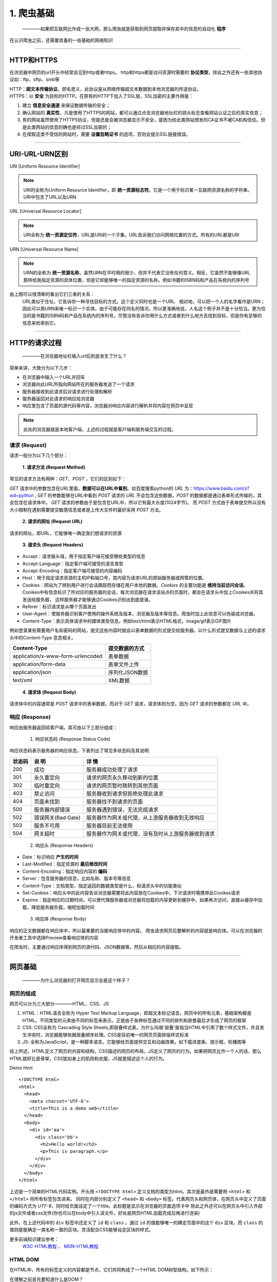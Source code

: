 
======================
1. 爬虫基础
======================

 ————如果把互联网比作成一张大网，那么爬虫就是获取到网页提取并保存其中的信息的自动化 **程序** 

在认识爬虫之前，还需要具备的一些基础的网络知识

--------------------------------------------------------------------------------

HTTP和HTTPS
========================

在浏览器中网页的url开头中经常会见到http或者https。
http和https都是访问资源时需要的 **协议类型**，除此之外还有一些其他协议如：ftp、sftp、smb等

| HTTP：**超文本传输协议**。顾名思义，此协议是从网络传输超文本数据到本地浏览器的传送协议。
| HTTPS：以 **安全** 为目标的HTTP。在原有的HTTP下加入了SSL层，SSL加密的主要作用是：

1. 建立 **信息安全通道** 来保证数据传输的安全；
#. 确认网站的 **真实性**，凡是使用了HTTPS的网站，都可以通过点击浏览器地址栏的锁头标志查看网站认证之后的真实信息；
#. 有的网站虽然使用了HTTPS协议，但是还是会被浏览器显示不安全，是因为给此类网站颁发的CA证书不被CA机构信任。但是此类网站的信息的确也是经过SSL加密的；
#. 在爬取这类不受信的网站时，需要 **设置忽略证书** 的选项，否则会提示SSL链接错误。

--------------------------------------------------------------------------------

URI-URL-URN区别
========================

URI [Uniform Resource Identifier]

.. note::
   
   URI的全称为Uniform Resource Identifier，即 **统一资源标志符**。它是一个用于标识某一互联网资源名称的字符串。URI中包含了URL以及URN

URL [Universal Resource Locator]

.. note::
   
   URI全称为 **统一资源定位符**，URL是URI的一个子集，URL告诉我们访问网络位置的方式。所有的URL都是URI

URN [Universal Resource Name]

.. note::

   URN的全称为 **统一资源名称**，虽然URN在平时用的很少，但并不代表它没有任何意义。相反，它虽然不能够像URL那样给我指定资源的具体位置，但是它却能够唯一的指定资源的名称。例如书籍的ISBN码和产品在系统内的序列号

.. image:: ./diff.png
  :width: 200px

由上图可以很清晰的看出它们三者的关系：
    URL类似于住址，它告诉你一种寻找目标的方式。这个定义同时也是一个URI。 相对地，可以把一个人的名字看作是URN；因此可以用URN来唯一标识一个实体。由于可能存在同名的情况，所以更准确地说，人名这个例子并不是十分恰当。更为恰当的是书籍的ISBN码和产品在系统内的序列号，尽管没有告诉你用什么方式或者到什么地方去找到目标，但是你有足够的信息来检索到它。

--------------------------------------------------------------------------------

HTTP的请求过程
========================

  ————在浏览器地址栏输入url后到底发生了什么？

简单来讲，大致分为以下几步：

+ 在浏览器中输入一个URL并回车
+ 浏览器向此URL所指向网站所在的服务器发送了一个请求
+ 服务器接收到此请求后对请求进行处理和解析
+ 服务器返回对此请求的响应给浏览器
+ 响应里包含了页面的源代码等内容，浏览器对响应内容进行解析并将内容在网页中呈现

.. note::
   此处的浏览器就是本地客户端，上述的过程就是客户端和服务端交互的过程。

请求 (Request)
------------------------

请求一般分为以下几个部分：

 **1. 请求方法 (Request Method)**

常见的请求方法有两种：*GET*、*POST* ，它们的区别如下：

*GET* 请求中的参数包含在URL里面，**数据可以在URL中看到**。\
如百度搜索python的 *URL* 为：https://www.baidu.com/s?wd=python , *GET* 的参数能够在URL中看到
*POST* 请求的 *URL* 不会包含这些数据，*POST* 的数据都是通过表单形式传输的，其会包含在请求体中。
*GET* 请求的参数由于是包含在URL中，所以它有最大长度(1024字节)。
而 *POST* 方式由于表单提交所以没有大小限制在遇到需要提交敏感信息或者是上传大文件时最好采用 *POST* 方法。

 **2. 请求的网址 (Request URL)**

请求的网址，即URL，它能够唯一确定我们想请求的资源

 **3. 请求头 (Request Headers)**

+ Accept：请求报头域，用于指定客户端可接受哪些类型的信息
+ Accept-Language：指定客户端可接受的语言类型
+ Accept-Encoding：指定客户端可接受的内容编码
+ Host：用于指定请求资源的主机IP和端口号，其内容为请求URL的原始服务器或网管的位置。
+ Cookies：网站为了辨别用户进行会话跟踪而存储在用户本地的数据。*Cookies* 的主要功能是 **维持当前访问会话**。
  Cooikes中有信息标识了所对应的服务器的会话，每次浏览器在请求该站点的页面时，都会在请求头中加上Cooikes并将其发送给服务器，
  这样服务器才能够通过Cooikes识别出到底是谁。
+ Referer：标识请求是从哪个页面发出
+ User-Agent：使服务器识别客户使用的操作系统及版本、浏览器及版本等信息。爬虫时加上此信息可以伪装成浏览器。
+ Content-Type：表示具体请求中的媒体类型信息。例如text/html表示HTML格式，image/gif表示GIF图片

例如登录某些需要用户名和密码的网站，提交这些内容时就会以表单数据的形式提交给服务器。以什么形式提交数据与上述的请求头中的Content-Type
息息相关。

.. centered:: 表1.1 Content-Type 和 POST提交数据方式的关系
===================================== ====================
Content-Type                          提交数据的方式
===================================== ====================
application/x-www-form-urlencoded     表单数据
application/form-data                 表单文件上传
application/json                      序列化JSON数据
text/xml                              XML数据
===================================== ====================

 **4. 请求体 (Request Body)**

请求体中的内容通常是 *POST* 请求中的表单数据，而对于 *GET* 请求，请求体则为空。因为 *GET* 请求的参数都在 *URL* 中。


响应 (Response)
------------------------

响应由服务器返回给客户端，其可由以下三部分组成：

 1. 响应状态码 (Response Status Code)

响应状态码表示服务器的响应状态，下表列出了常见多状态码及其说明

.. centered:: 表1.2 常见错误状态码及其原因
====== ==================== ===============================================
状态码  说 明                详 情
====== ==================== ===============================================
200    成功                  服务器成功处理了请求
301    永久重定向            请求的网页永久移动到新的位置
302    临时重定向            请求的网页暂时跳转到其他页面
403    禁止访问              服务器收到请求但拒绝处理此请求
404    页面未找到            服务器找不到请求的页面
500    服务器内部错误        服务器遇到错误，无法完成请求
502    错误网关(Bad Gate)    服务器作为网关或代理，从上游服务器收到无效响应
503    服务不可用            服务器目前无法使用             
504    网关超时              服务器作为网关或代理，没有及时从上游服务器收到请求
====== ==================== ===============================================

 2. 响应头 (Response Headers)

+ Date：标识响应 **产生的时间**
+ Last-Modified：指定资源的 **最后修改时间**
+ Content-Encoding：指定响应内容的 **编码**
+ Server：包含服务器的信息，比如名称、版本号等信息
+ Content-Type：文档类型，指定返回的数据类型是什么，和请求头中的功能类似
+ Set-Cookies：响应头中的此内容告诉浏览器需要将此内容放在Cooikes中，下次请求时需携带此Cooikes请求
+ Expires：指定响应的过期时间，可以使代理服务器或浏览器将加载的内容更新到缓存中，如果再次访问，直接从缓存中加载，降低服务器负载，缩短加载时间

 3. 响应体 (Response Body)

响应的正文数据都在响应体中，所以最重要的当属响应体中的内容。
爬虫请求网页后要解析的内容就是响应体。可以在浏览器的开发者工具中选择Preview查看响应体的内容

在爬虫时，主要通过响应体得到网页的源代码、JSON数据等。然后从相应的内容提取。

--------------------------------------------------------------------------------

网页基础
========================

    ————为什么浏览器的打开网页显示会是这个样子？

网页的组成
------------------------

网页可以分为三大部分————HTML、CSS、JS

1. HTML：HTML语言全称为 Hyper Text Markup Language，即超文本标记语言。网页中的所有元素，基础架构都是HTML。不同类型的元素由不同的标签来表示。正是由于各种标签通过不同的排列和嵌套最后才形成了网页的框架
2. CSS: CSS全称为 Cascading Style Sheets,即层叠样式表。为什么叫做'层叠'是指当HTML中引用了数个样式文件，并且发生冲突时，浏览器能够依据层叠顺序处理。CSS是目前唯一的网页页面排版样式标准   
3. JS: 全称为JavaScript，是一种脚本语言。它能够给页面提供交互和动画效果。如下载进度条、提示框、轮播图等

综上所述，HTML定义了网页的内容和结构，CSS描述的网页的布局，JS定义了网页的行为。如果把网页比作一个人的话，那么HTML就好比是骨架，CSS犹如身上的肌肉和衣服，JS就是描述这个人的行为。

Demo html ::

  <!DOCTYPE html>
  <html>
    <head>
      <meta charset='UTF-8'>
      <title>This is a demo web</title>
    </head>
    <body>
      <div id='aa'>
        <div class='bb'>
          <h2>Hello world!</h2>
          <p>This is paragraph.</p>
        </div>
      </div>
    </body>
  </html>

上述是一个简单的HTML代码实例。开头用 ``<!DOCTYPE html>`` 定义文档的类型为html。其次是最外层需要用 ``<html>`` 和 ``</html>`` 将所有标签包含进来。
同时在内部分别定义了 ``<head>`` 和 ``<body>`` 标签。代表网页头和网页体，在网页头中定义了页面的编码方式为 *UTF-8*，同时给页面设定了一个title。此标题是显示在浏览器的页面选项卡中
除此之外还可以在网页头中引入外部的js文件或者css文件(你也可以在body中引入该文件，好处是网页HTML加载完成后再进行渲染)

此外，在上述代码中的 ``div`` 标签中还定义了 ``id`` 和 ``class`` 。通过 ``id`` 的值能够唯一的确定页面中的这个 ``div`` 区块，而 ``class`` 的值则是能确定一类名称一致的区块。灵活配合CSS能够设定区块的样式。
  
更多前端知识建议参考：
   `W3C-HTML教程 <https://www.w3.org/community/webed/wiki/HTML/Training>`_ 、 `MDN-HTML教程 <https://developer.mozilla.org/zh-CN/docs/Learn/HTML>`_

HTML DOM
------------------------

在HTML中，所有的标签定义的内容都是节点，它们共同构成了一个HTML DOM树型结构。如下所示：

.. image:: ./html_dom.gif

在理解之前首先要知道什么是DOM？ 

.. note::
  DOM(Document Object Model),即文档对象模型。

  DOM 是 W3C（万维网联盟）的标准，它定义了访问 HTML 和 XML 文档的标准：
   W3C 文档对象模型(DOM)是中立于 **平台** 和 **语言** 的接口，它允许 **程序** 和 **脚本** 动态地访问和更新文档的内容、结构和样式。

  W3C DOM 标准被分为 3 个不同的部分：
   #. 核心 DOM —— 针对任何结构化文档的标准模型
   #. XML DOM —— 针对 XML 文档的标准模型
   #. HTML DOM —— 针对 HTML 文档的标准模型

通过HTML DOM,上图中的所有节点都可以通过JavaScript访问。所有的节点元素均可被修改、创建和删除。
同时节点与节点之间还具有层级关系：
 
 #. 父节点 —— 父节点拥有子节点
 #. 子节点 —— 任何除根节点外的节点都是其上级节点的子节点
 #. 兄弟节点 ——— 同级节点称为兄弟节点

CSS选择器
------------------------

网页是由一个一个节点构成的，CSS选择器会根据不同的节点设置不同的样式规则。

.. centered:: 表1.3 部分CSS选择器定位规则
============ ==================== ===============================================
选择器        例 子                描 述
============ ==================== ===============================================
``.``        ``.abc``             选择 *class='abc'* 的所有节点
``.``        ``div .abc``         选择 *class='abc'* 的所有名为div的节点
``#``        ``#abc``             选择 *id='abc'* 的所有节点
``*``        ``*``                选择所有节点
空           ``p``                选择所有的p节点
空,空        ``div,p``            选择所有的div节点和的p节点
空 空        ``div p``            选择所有的div节点中的p节点
空>空        ``div>p``            选择所有父节点为div节点的p节点
空+空        ``div+p``            选择所有紧接着<div>节点之后的<p>节点
[属性]       ``[target]``         选择所有带有target属性的节点
============ ==================== ===============================================

 ————全部CSS选择器表请参考 `CSS选择器参考手册 <http://www.w3school.com.cn/cssref/css_selectors.ASP>`_

--------------------------------------------------------------------------------

爬虫的基本原理
========================

正如前述所说，互联网就好比一张铺开的大网。各种信息交织在一起。爬虫便是能够自动的将我们所需要的信息快速且高效的抓取下来

爬虫的步骤
------------------

**1. 获取网页**

 这是爬虫首先要做的事情————获取网页的源代码。向URL网页所在的服务器发送一个请求，返回的响应体便是网页的源代码。
 爬虫就是利用这个过程，构造一个请求发送给服务器，然后接收到响应并将其解析。

如何用Python实现：

.. note::
 在python中提供了很多库来帮助我们实现上述操作，如：urllib、request等。
 我们可以利用这些库实现HTTP的请求操作。请求和响应的接收都有库帮助我们完成。
 最后通过特定的方法获取到网页的源代码，这样就能够通过程序的手段实现获取网页的过程。

.. warning::

   有时利用urllib、request抓取网页时，获得的源代码和实际在浏览器中的看到的不一样。这是由于网页越来越多的利用Ajax异步刷新、前端模块化工具来构建，
   整个网页可能都是由JS渲染出来的。此时HTML代码完全就是一个空壳，所有的内容都是由JavaScript去执行HTML代码中引入的JS文件运行得到的。针对此类情况就可以通过分析其后台的Ajax接口，
   或是利用Selenium、Splash这样的库来实现模拟JavaScript渲染。


**2. 提取信息**

 获取到网页源代码后就是分析源代码，定位并提取到我们需要的信息。由于源代码中除了含有我们所需的信息外还含有HTML标签元素等干扰项，通用的办法是利用正则表达式，但是正则表达式在构造时容易出错，且比较复杂。

 别急，Python提供了一些库来帮助我们，比如：Beautiful Soup、pyquery、lxml等。使用这些库能够使我们快速地从中提取网页信息，如节点的属性，文本值等。
 python的魅力正是如此，如此丰富的武器库能够让我们达到快速开发的目的。
 
.. note::

  提取信息是爬虫中十分重要的步骤，它能够使杂乱无章的数据变的条理清晰

**3. 保存数据**

 提取到信息后，通常会将信息保存到某处以便后续使用。保存的形式有很多：
  + 简单保存为TXT文本或JSON文本 
  + 保存到数据库中
  + 保存到远程服务器
  + ...

**4. 自动化程序**

 自动化获取信息就是我们爬虫的终极目标，虽然能够用人工的方法获取到信息，但是由于信息量的枯燥和繁杂，就需要借助到自动化程序能够帮助我们完成此类工作
 
 .. note::
  我们可以在程序中添加各种异常处理，错误重试，反爬等操作，使爬取能够高效的完成预期工作。

--------------------------------------------------------------------------------

Session和Cookies
========================

 ————在浏览网站的过程中，经常会遇到需要登录的时候，有的网站甚至只有登录后才能够访问，在登陆后我们可以连续访问很多次网站。\
 但是再过一段时间就需要再次登录才能访问。这是为什么呢？

 在此之前，还需要了解一下其他的知识，这样能够方便理解Session和Cookies

静态网页与动态网页
---------------------

 * 静态网页 —— 内容已经被写死的网页，优点是加载速度快，编写简单；缺点是可维护性差，不能根据URL灵活地显示内容。
 * 动态网页 —— 动态解析URL中的参数并与数据库交互，用户的登录和注册操作就是依据动态网站来实现的

.. note::
 在上面提到的登录操作，就是在用户登录后拿到了能够唯一对应该用户的凭证。这样才能够在登录后的一段时间里保持用户的登录状态。
 不过这个凭证到底是什么？其实它就是Session和Cookies共同产生的结果!

Session和Cookies原理
---------------------

在了解其原理之前，我们必须知道HTTP的一个特点——HTTP的无状态

.. note::
 HTTP的无状态是指HTTP协议对事务处理是没有记忆的，服务器不知道客户端是什么状态。每一次向服务器发送请求，服务器收到请求并解析再返回对应的响应，这整个过程是完全独立的。
 服务器不会记录前后状态的变化。

这意味着 **如果后续需要处理前面的信息，则必须重传** 。但是这样重复性的工作肯定不是我想要的。

因此，Session(会话)和Cookies这两个用于保持HTTP连接状态的技术就应运而生了。
 1. Session在服务端，用来保存用户的会话信息
 2. Cookies在客户端，在发送请求时被附带上，用来识别用户身份
正是由于这两个技术的存在，才使得我们能够在登录到某一网站后继续访问网站的其他页面而不需要再次验证登录

什么是Session(会话)：

.. note::
 会话本是指 **有始有终** 的一系列动作或消息。例如：街上的两人从刚碰头聊天到刚结束分开这个过程就可以理解为一个会话。
 
 在web中，会话对象(Session)用来存储特定用户所需的属性以及配置信息。这样，当某个用户在网站的web之间跳转时，存储在会话中的变量\
 并不会丢失，而是在整个用户会话中一直存在下去。当用户请求某网站的web时还没有会话，这服务器将自动给用户创建一个会话对象。当会话过期或被放弃后则终止此对话。

什么是Cookies：

.. note::
 Cookies是浏览器储存在用户电脑上的一小段文本文件。一个WEB页面或服务器，来告知浏览器按照一定规范来储存这些信息，并在随后的请求中将这些信息发送至服务器。
Cookie通常用来识别不同的用户。

**会话维持**
-------------------------

如何利用Session和Cookies来保持状态呢？
 当客户端 **第一次** 向服务器发出请求时，服务器会在响应头中返回一个Set-Cookies字段给客户端，此Cooikes用来标记用户身份。客户端会将\
 Cooikes保存起来。当客户端下一次再次请求该网站时会把此Cooikes放到请求头(Request-Headers)中一起提交给服务器。

 由于Cooikes中携带了会话ID信息，那么服务器就可以通过Cooikes找到对应的Session所在，然后再判断会话的信息来辨认用户的状态。
 反之，如果客户端传给服务器的Cooikes是无效的或者Session已过期了。我们将不能够继续访问此网站，而需要重新登录。

综上，只有Cooikes和Session相互配合，一个处于客户端(Cooikes)，一个处于服务端(Session)，二者共同协作，就能够实现会话控制。

**Cooikes属性结构**
-------------------------
 
 Cooikes具有以下几个属性：
  1. Name —— Cooikes的名称，一旦创建不可修改
  2. Value —— Cooikes值，如果值为Unicode字符，则需要为字符编码。如果值为二进制数据，则需要使用BASE64编码
  3. Domain —— 可以访问该Cooikes的域名。
  4. Max Age —— Cooikes失效时间，单位为秒。常和Expires一起使用，通过它可以计算出其有效时间。如果Max Age值为正数则为失效秒数，如果为负数则表示关闭浏览器时Cooikes即失效。
  5. Path —— Cooikes的使用路径，如果设置为/Path/，则只有在路径为/Path/下的页面可以访问该Cooikes，如果设置为/，则本域名下的所有页面都能够访问该Cooikes
  6. Size —— Cooikes的大小
  7. HTTP字段 —— Cooikes的httponly属性。如果此属性为True，则只能在HTTP协议头中会带有此Cooikes的信息，而不能通过document.cooike 来访问此Cooikes
  8. Secure —— 该Cooikes是否仅被使用安全协议传输。此字段默认为False
 
`Session\Cooikes知识参考 <https://zhuanlan.zhihu.com/p/27669892>`_